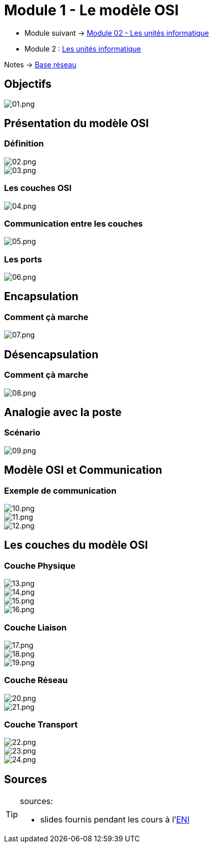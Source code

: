 = Module 1 - Le modèle OSI

* Module suivant -> link:../base-reseau/uniter-informatique[Module 02 - Les unités informatique]
* Module 2 : xref:tssr2023/module-01/base-reseau/uniter-informatique.adoc[Les unités informatique]

Notes -> link:/notes/eni-tssr/base-reaseau[Base réseau]

== Objectifs

image::/images/cours/eni/tssr/base-reseau/modele-osi/01.png[01.png]

== Présentation du modèle OSI

=== Définition

image::/images/cours/eni/tssr/base-reseau/modele-osi/02.png[02.png]
image::/images/cours/eni/tssr/base-reseau/modele-osi/03.png[03.png]

=== Les couches OSI

image::/images/cours/eni/tssr/base-reseau/modele-osi/04.png[04.png]

=== Communication entre les couches

image::/images/cours/eni/tssr/base-reseau/modele-osi/05.png[05.png]

=== Les ports

image::/images/cours/eni/tssr/base-reseau/modele-osi/06.png[06.png]

== Encapsulation

=== Comment çà marche

image::/images/cours/eni/tssr/base-reseau/modele-osi/07.png[07.png]

== Désencapsulation

=== Comment çà marche

image::/images/cours/eni/tssr/base-reseau/modele-osi/08.png[08.png]

== Analogie avec la poste

=== Scénario

image::/images/cours/eni/tssr/base-reseau/modele-osi/09.png[09.png]

== Modèle OSI et Communication

=== Exemple de communication

image::/images/cours/eni/tssr/base-reseau/modele-osi/10.png[10.png]
image::/images/cours/eni/tssr/base-reseau/modele-osi/11.png[11.png]
image::/images/cours/eni/tssr/base-reseau/modele-osi/12.png[12.png]

== Les couches du modèle OSI

=== Couche Physique

image::/images/cours/eni/tssr/base-reseau/modele-osi/13.png[13.png]
image::/images/cours/eni/tssr/base-reseau/modele-osi/14.png[14.png]
image::/images/cours/eni/tssr/base-reseau/modele-osi/15.png[15.png]
image::/images/cours/eni/tssr/base-reseau/modele-osi/16.png[16.png]

=== Couche Liaison

image::/images/cours/eni/tssr/base-reseau/modele-osi/17.png[17.png]
image::/images/cours/eni/tssr/base-reseau/modele-osi/18.png[18.png]
image::/images/cours/eni/tssr/base-reseau/modele-osi/19.png[19.png]

=== Couche Réseau

image::/images/cours/eni/tssr/base-reseau/modele-osi/20.png[20.png]
image::/images/cours/eni/tssr/base-reseau/modele-osi/21.png[21.png]

=== Couche Transport

image::/images/cours/eni/tssr/base-reseau/modele-osi/22.png[22.png]
image::/images/cours/eni/tssr/base-reseau/modele-osi/23.png[23.png]
image::/images/cours/eni/tssr/base-reseau/modele-osi/24.png[24.png]

== Sources

[TIP]
.sources:
====
* slides fournis pendant les cours à l'link:https://www.eni-ecole.fr/[ENI]
====


